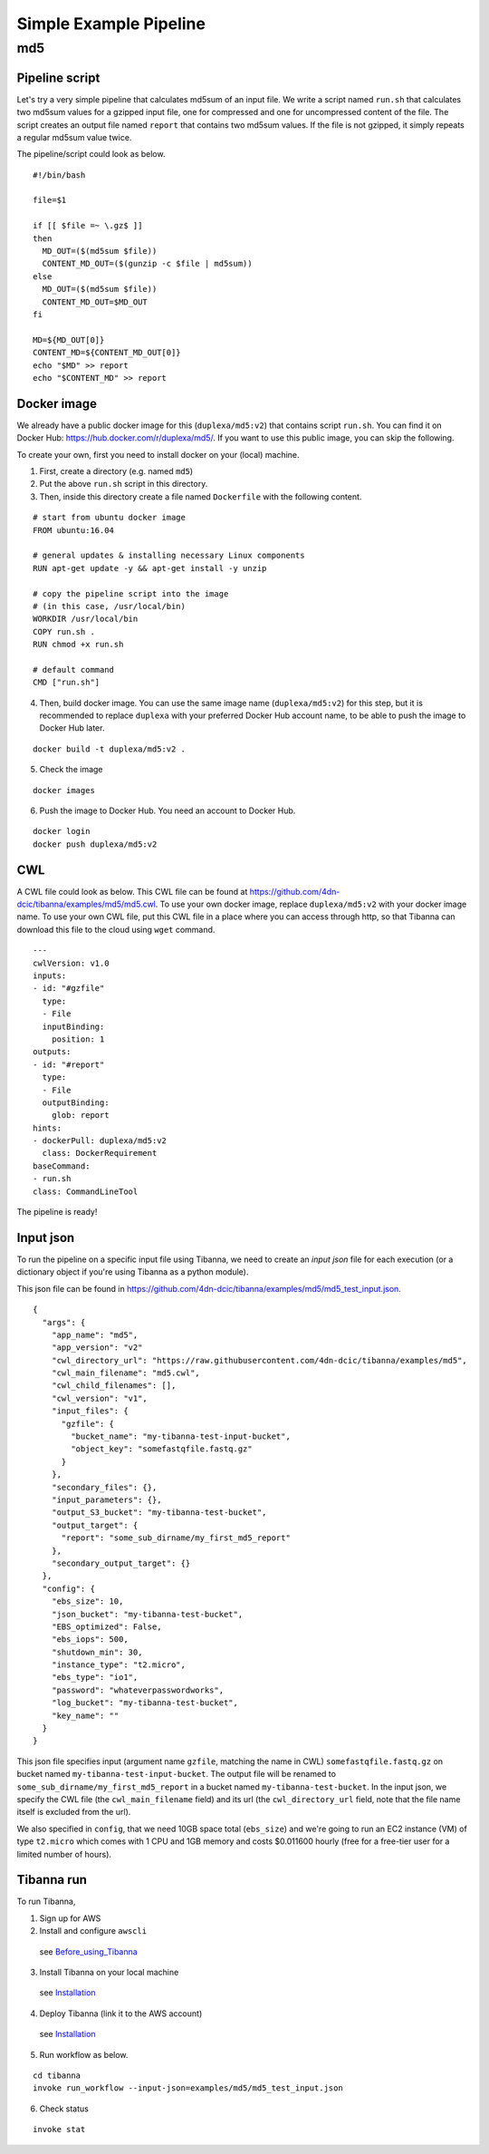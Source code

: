 =======================
Simple Example Pipeline
=======================

md5
---


Pipeline script
+++++++++++++++

Let's try a very simple pipeline that calculates md5sum of an input file. We write a script named ``run.sh`` that calculates two md5sum values for a gzipped input file, one for compressed and one for uncompressed content of the file. The script creates an output file named ``report`` that contains two md5sum values. If the file is not gzipped, it simply repeats a regular md5sum value twice.

The pipeline/script could look as below.

::

    #!/bin/bash
    
    file=$1
    
    if [[ $file =~ \.gz$ ]]
    then
      MD_OUT=($(md5sum $file))
      CONTENT_MD_OUT=($(gunzip -c $file | md5sum))
    else
      MD_OUT=($(md5sum $file))
      CONTENT_MD_OUT=$MD_OUT
    fi
    
    MD=${MD_OUT[0]}
    CONTENT_MD=${CONTENT_MD_OUT[0]}
    echo "$MD" >> report
    echo "$CONTENT_MD" >> report


Docker image
++++++++++++

We already have a public docker image for this (``duplexa/md5:v2``) that contains script ``run.sh``. You can find it on Docker Hub: https://hub.docker.com/r/duplexa/md5/. If you want to use this public image, you can skip the following.

To create your own, first you need to install docker on your (local) machine.


1. First, create a directory (e.g. named ``md5``)

2. Put the above ``run.sh`` script in this directory.

3. Then, inside this directory create a file named  ``Dockerfile`` with the following content.


::

    # start from ubuntu docker image
    FROM ubuntu:16.04
    
    # general updates & installing necessary Linux components
    RUN apt-get update -y && apt-get install -y unzip
    
    # copy the pipeline script into the image
    # (in this case, /usr/local/bin)
    WORKDIR /usr/local/bin
    COPY run.sh .
    RUN chmod +x run.sh
    
    # default command
    CMD ["run.sh"]

4. Then, build docker image. You can use the same image name (``duplexa/md5:v2``) for this step, but it is recommended to replace ``duplexa`` with your preferred Docker Hub account name, to be able to push the image to Docker Hub later.

::

    docker build -t duplexa/md5:v2 .


5. Check the image

::

    docker images


6. Push the image to Docker Hub. You need an account to Docker Hub.

::

    docker login
    docker push duplexa/md5:v2



CWL
+++

A CWL file could look as below. This CWL file can be found at https://github.com/4dn-dcic/tibanna/examples/md5/md5.cwl. 
To use your own docker image, replace ``duplexa/md5:v2`` with your docker image name.
To use your own CWL file, put this CWL file in a place where you can access through http, so that Tibanna can download this file to the cloud using ``wget`` command.

::

    ---
    cwlVersion: v1.0
    inputs:
    - id: "#gzfile"
      type:
      - File
      inputBinding:
        position: 1
    outputs:
    - id: "#report"
      type:
      - File
      outputBinding:
        glob: report
    hints:
    - dockerPull: duplexa/md5:v2
      class: DockerRequirement
    baseCommand:
    - run.sh
    class: CommandLineTool



The pipeline is ready!


Input json
++++++++++


To run the pipeline on a specific input file using Tibanna, we need to create an *input json* file for each execution (or a dictionary object if you're using Tibanna as a python module).

This json file can be found in https://github.com/4dn-dcic/tibanna/examples/md5/md5_test_input.json.

::

    {
      "args": {
        "app_name": "md5",
        "app_version": "v2"
        "cwl_directory_url": "https://raw.githubusercontent.com/4dn-dcic/tibanna/examples/md5",
        "cwl_main_filename": "md5.cwl",
        "cwl_child_filenames": [],
        "cwl_version": "v1",
        "input_files": {
          "gzfile": {
            "bucket_name": "my-tibanna-test-input-bucket",
            "object_key": "somefastqfile.fastq.gz"
          }
        },
        "secondary_files": {},
        "input_parameters": {},
        "output_S3_bucket": "my-tibanna-test-bucket",
        "output_target": {
          "report": "some_sub_dirname/my_first_md5_report"
        },
        "secondary_output_target": {}
      },
      "config": {
        "ebs_size": 10,
        "json_bucket": "my-tibanna-test-bucket",
        "EBS_optimized": False,
        "ebs_iops": 500,
        "shutdown_min": 30,
        "instance_type": "t2.micro",
        "ebs_type": "io1",
        "password": "whateverpasswordworks",
        "log_bucket": "my-tibanna-test-bucket",
        "key_name": ""
      }
    }


This json file specifies input (argument name ``gzfile``, matching the name in CWL) ``somefastqfile.fastq.gz`` on bucket named ``my-tibanna-test-input-bucket``. The output file will be renamed to ``some_sub_dirname/my_first_md5_report`` in a bucket named ``my-tibanna-test-bucket``. In the input json, we specify the CWL file (the ``cwl_main_filename`` field) and its url (the ``cwl_directory_url`` field, note that the file name itself is excluded from the url).

We also specified in ``config``, that we need 10GB space total (``ebs_size``) and we're going to run an EC2 instance (VM) of type ``t2.micro`` which comes with 1 CPU and 1GB memory and costs $0.011600 hourly (free for a free-tier user for a limited number of hours).



Tibanna run
+++++++++++

To run Tibanna,

1. Sign up for AWS
2. Install and configure ``awscli``

  see Before_using_Tibanna_

3. Install Tibanna on your local machine

  see Installation_

4. Deploy Tibanna (link it to the AWS account)

  see Installation_


.. _Before_using_Tibanna: https://tibanna.readthedocs.io/en/latest/startaws.html
.. _Installation: https://tibanna.readthedocs.io/en/latest/installation.html


5. Run workflow as below.

::

    cd tibanna
    invoke run_workflow --input-json=examples/md5/md5_test_input.json


6. Check status

::

    invoke stat


